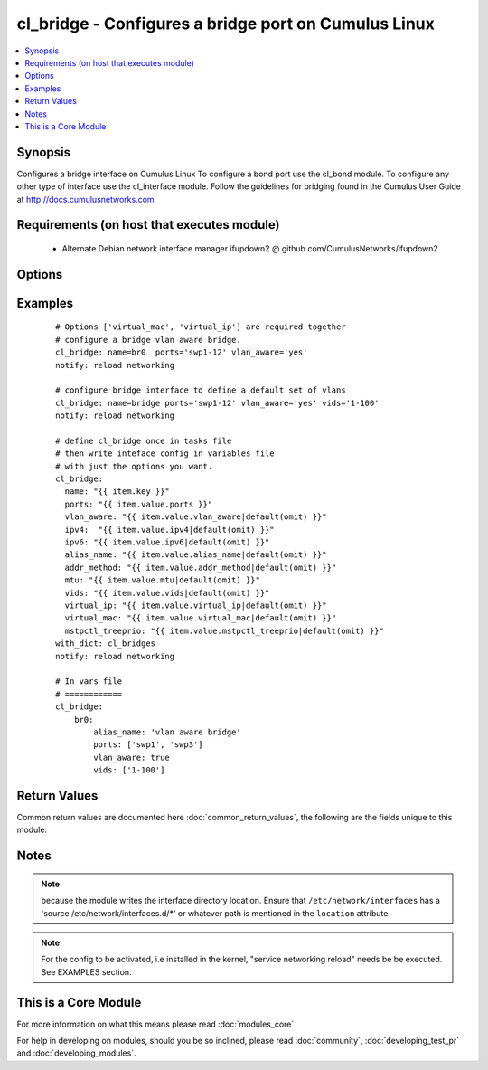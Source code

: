 .. _cl_bridge:


cl_bridge - Configures a bridge port on Cumulus Linux
+++++++++++++++++++++++++++++++++++++++++++++++++++++

.. versionadded:: 2.1


.. contents::
   :local:
   :depth: 1


Synopsis
--------

Configures a bridge interface on Cumulus Linux To configure a bond port use the cl_bond module. To configure any other type of interface use the cl_interface module. Follow the guidelines for bridging found in the Cumulus User Guide at http://docs.cumulusnetworks.com


Requirements (on host that executes module)
-------------------------------------------

  * Alternate Debian network interface manager ifupdown2 @ github.com/CumulusNetworks/ifupdown2


Options
-------

.. raw:: html

    <table border=1 cellpadding=4>
    <tr>
    <th class="head">parameter</th>
    <th class="head">required</th>
    <th class="head">default</th>
    <th class="head">choices</th>
    <th class="head">comments</th>
    </tr>
            <tr>
    <td>addr_method<br/><div style="font-size: small;"></div></td>
    <td>no</td>
    <td></td>
        <td><ul><li>dhcp</li></ul></td>
        <td><div>configures the port to use DHCP. To enable this feature use the option 'dhcp'</div></td></tr>
            <tr>
    <td>alias_name<br/><div style="font-size: small;"></div></td>
    <td>no</td>
    <td></td>
        <td><ul></ul></td>
        <td><div>add a port description</div></td></tr>
            <tr>
    <td>ipv4<br/><div style="font-size: small;"></div></td>
    <td>no</td>
    <td></td>
        <td><ul></ul></td>
        <td><div>list of IPv4 addresses to configure on the interface. use X.X.X.X/YY syntax.</div></td></tr>
            <tr>
    <td>ipv6<br/><div style="font-size: small;"></div></td>
    <td>no</td>
    <td></td>
        <td><ul></ul></td>
        <td><div>list of IPv6 addresses  to configure on the interface. use X:X:X::X/YYY syntax</div></td></tr>
            <tr>
    <td>location<br/><div style="font-size: small;"></div></td>
    <td>no</td>
    <td>[u'/etc/network/interfaces.d']</td>
        <td><ul></ul></td>
        <td><div>interface directory location</div></td></tr>
            <tr>
    <td>mstpctl_treeprio<br/><div style="font-size: small;"></div></td>
    <td>no</td>
    <td></td>
        <td><ul></ul></td>
        <td><div>set spanning tree root priority. Must be a multiple of 4096</div></td></tr>
            <tr>
    <td>mtu<br/><div style="font-size: small;"></div></td>
    <td>no</td>
    <td></td>
        <td><ul></ul></td>
        <td><div>set MTU. Configure Jumbo Frame by setting MTU to 9000.</div></td></tr>
            <tr>
    <td>name<br/><div style="font-size: small;"></div></td>
    <td>yes</td>
    <td></td>
        <td><ul></ul></td>
        <td><div>name of the interface</div></td></tr>
            <tr>
    <td>ports<br/><div style="font-size: small;"></div></td>
    <td>yes</td>
    <td></td>
        <td><ul></ul></td>
        <td><div>list of bridge members</div></td></tr>
            <tr>
    <td>pvid<br/><div style="font-size: small;"></div></td>
    <td>no</td>
    <td></td>
        <td><ul></ul></td>
        <td><div>in vlan aware mode, defines vlan that is the untagged vlan</div></td></tr>
            <tr>
    <td>stp<br/><div style="font-size: small;"></div></td>
    <td>no</td>
    <td>yes</td>
        <td><ul></ul></td>
        <td><div>enables spanning tree. As of Cumulus Linux 2.5 the default bridging mode, only per vlan RSTP or 802.1d is supported. For the vlan aware mode, only common instance STP is supported</div></td></tr>
            <tr>
    <td>vids<br/><div style="font-size: small;"></div></td>
    <td>no</td>
    <td></td>
        <td><ul></ul></td>
        <td><div>in vlan aware mode, lists vlans defined under the interface</div></td></tr>
            <tr>
    <td>virtual_ip<br/><div style="font-size: small;"></div></td>
    <td>no</td>
    <td></td>
        <td><ul></ul></td>
        <td><div>define IPv4 virtual IP used by the Cumulus Linux VRR feature</div></td></tr>
            <tr>
    <td>virtual_mac<br/><div style="font-size: small;"></div></td>
    <td>no</td>
    <td></td>
        <td><ul></ul></td>
        <td><div>define Ethernet mac associated with Cumulus Linux VRR feature</div></td></tr>
            <tr>
    <td>vlan_aware<br/><div style="font-size: small;"></div></td>
    <td>no</td>
    <td></td>
        <td><ul></ul></td>
        <td><div>enables vlan aware mode.</div></td></tr>
        </table>
    </br>



Examples
--------

 ::

    # Options ['virtual_mac', 'virtual_ip'] are required together
    # configure a bridge vlan aware bridge.
    cl_bridge: name=br0  ports='swp1-12' vlan_aware='yes'
    notify: reload networking
    
    # configure bridge interface to define a default set of vlans
    cl_bridge: name=bridge ports='swp1-12' vlan_aware='yes' vids='1-100'
    notify: reload networking
    
    # define cl_bridge once in tasks file
    # then write inteface config in variables file
    # with just the options you want.
    cl_bridge:
      name: "{{ item.key }}"
      ports: "{{ item.value.ports }}"
      vlan_aware: "{{ item.value.vlan_aware|default(omit) }}"
      ipv4:  "{{ item.value.ipv4|default(omit) }}"
      ipv6: "{{ item.value.ipv6|default(omit) }}"
      alias_name: "{{ item.value.alias_name|default(omit) }}"
      addr_method: "{{ item.value.addr_method|default(omit) }}"
      mtu: "{{ item.value.mtu|default(omit) }}"
      vids: "{{ item.value.vids|default(omit) }}"
      virtual_ip: "{{ item.value.virtual_ip|default(omit) }}"
      virtual_mac: "{{ item.value.virtual_mac|default(omit) }}"
      mstpctl_treeprio: "{{ item.value.mstpctl_treeprio|default(omit) }}"
    with_dict: cl_bridges
    notify: reload networking
    
    # In vars file
    # ============
    cl_bridge:
        br0:
            alias_name: 'vlan aware bridge'
            ports: ['swp1', 'swp3']
            vlan_aware: true
            vids: ['1-100']

Return Values
-------------

Common return values are documented here :doc:`common_return_values`, the following are the fields unique to this module:

.. raw:: html

    <table border=1 cellpadding=4>
    <tr>
    <th class="head">name</th>
    <th class="head">description</th>
    <th class="head">returned</th>
    <th class="head">type</th>
    <th class="head">sample</th>
    </tr>

        <tr>
        <td> msg </td>
        <td> human-readable report of success or failure </td>
        <td align=center> always </td>
        <td align=center> string </td>
        <td align=center> interface bond0 config updated </td>
    </tr>
            <tr>
        <td> changed </td>
        <td> whether the interface was changed </td>
        <td align=center> changed </td>
        <td align=center> bool </td>
        <td align=center> True </td>
    </tr>
        
    </table>
    </br></br>

Notes
-----

.. note:: because the module writes the interface directory location. Ensure that ``/etc/network/interfaces`` has a 'source /etc/network/interfaces.d/\*' or whatever path is mentioned in the ``location`` attribute.
.. note:: For the config to be activated, i.e installed in the kernel, "service networking reload" needs be be executed. See EXAMPLES section.


    
This is a Core Module
---------------------

For more information on what this means please read :doc:`modules_core`

    
For help in developing on modules, should you be so inclined, please read :doc:`community`, :doc:`developing_test_pr` and :doc:`developing_modules`.

